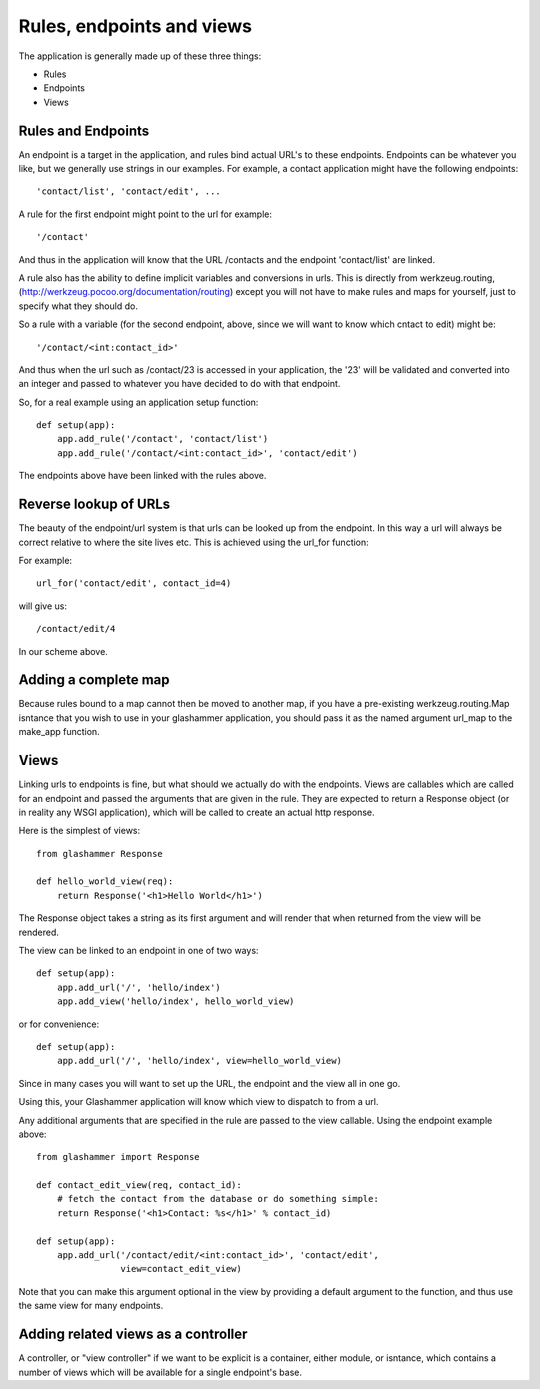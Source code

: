 
.. _endpoints:

Rules, endpoints and views
==========================

The application is generally made up of these three things:

* Rules
* Endpoints
* Views


Rules and Endpoints
-------------------

An endpoint is a target in the application, and rules bind actual URL's to these
endpoints. Endpoints can be whatever you like, but we generally use strings in
our examples. For example, a contact application might have the following
endpoints::

    'contact/list', 'contact/edit', ...

A rule for the first endpoint might point to the url for example::

    '/contact'

And thus in the application will know that the URL /contacts and the endpoint
'contact/list' are linked.

A rule also has the ability to define implicit variables and conversions in
urls. This is directly from werkzeug.routing,
(http://werkzeug.pocoo.org/documentation/routing) except you will not have to
make rules and maps for yourself, just to specify what they should do.

So a rule with a variable (for the second endpoint, above, since we will want to
know which cntact to edit) might be::

    '/contact/<int:contact_id>'

And thus when the url such as /contact/23 is accessed in your application, the
'23' will be validated and converted into an integer and passed to whatever you
have decided to do with that endpoint.

So, for a real example using an application setup function::

    def setup(app):
        app.add_rule('/contact', 'contact/list')
        app.add_rule('/contact/<int:contact_id>', 'contact/edit')

The endpoints above have been linked with the rules above.

Reverse lookup of URLs
----------------------

The beauty of the endpoint/url system is that urls can be looked up from the
endpoint. In this way a url will always be correct relative to where the site
lives etc. This is achieved using the url_for function:

.. autofunction glashammer.url_for

For example::

    url_for('contact/edit', contact_id=4)

will give us::

    /contact/edit/4

In our scheme above.

Adding a complete map
---------------------

Because rules bound to a map cannot then be moved to another map, if you have
a pre-existing werkzeug.routing.Map isntance that you wish to use in your
glashammer application, you should pass it as the named argument url_map to
the make_app function.

Views
-----

Linking urls to endpoints is fine, but what should we actually do with the
endpoints. Views are callables which are called for an endpoint and passed the
arguments that are given in the rule. They are expected to return a Response
object (or in reality any WSGI application), which will be called to create an
actual http response.

Here is the simplest of views::

    from glashammer Response

    def hello_world_view(req):
        return Response('<h1>Hello World</h1>')


The Response object takes a string as its first argument and will render that
when returned from the view will be rendered.

The view can be linked to an endpoint in one of two ways::

    def setup(app):
        app.add_url('/', 'hello/index')
        app.add_view('hello/index', hello_world_view)

or for convenience::

    def setup(app):
        app.add_url('/', 'hello/index', view=hello_world_view)

Since in many cases you will want to set up the URL, the endpoint and the view
all in one go.

Using this, your Glashammer application will know which view to dispatch to from
a url.

Any additional arguments that are specified in the rule are passed to the view
callable. Using the endpoint example above::

    from glashammer import Response

    def contact_edit_view(req, contact_id):
        # fetch the contact from the database or do something simple:
        return Response('<h1>Contact: %s</h1>' % contact_id)

    def setup(app):
        app.add_url('/contact/edit/<int:contact_id>', 'contact/edit',
                    view=contact_edit_view)

Note that you can make this argument optional in the view by providing a default
argument to the function, and thus use the same view for many endpoints.

Adding related views as a controller
------------------------------------

A controller, or "view controller" if we want to be explicit is a container,
either module, or isntance, which contains a number of views which will be
available for a single endpoint's base.

.. automethod:: glashammer.application.GlashammerApplication.add_views_controller

